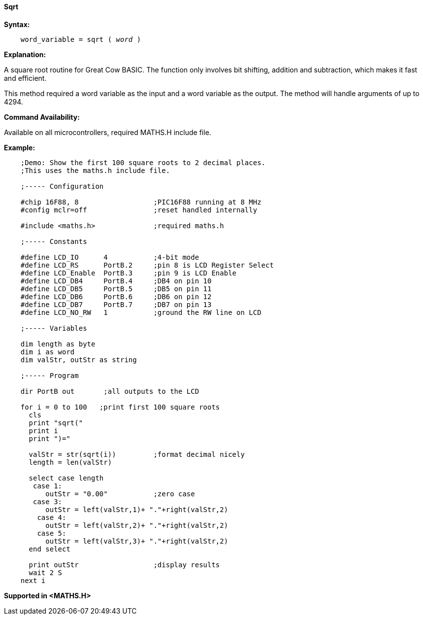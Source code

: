 ==== Sqrt

*Syntax:*
[subs="quotes"]
----
    word_variable = sqrt ( __word__ )
----
*Explanation:*

A square root routine for Great Cow BASIC. The function only involves bit shifting, addition and subtraction, which makes it fast and efficient.

This method required a word variable as the input and a word variable as the output. The method will handle arguments of up to 4294.

*Command Availability:*

Available on all microcontrollers, required MATHS.H include file.

*Example:*
----
    ;Demo: Show the first 100 square roots to 2 decimal places.
    ;This uses the maths.h include file.

    ;----- Configuration

    #chip 16F88, 8                  ;PIC16F88 running at 8 MHz
    #config mclr=off                ;reset handled internally

    #include <maths.h>              ;required maths.h

    ;----- Constants

    #define LCD_IO      4           ;4-bit mode
    #define LCD_RS      PortB.2     ;pin 8 is LCD Register Select
    #define LCD_Enable  PortB.3     ;pin 9 is LCD Enable
    #define LCD_DB4     PortB.4     ;DB4 on pin 10
    #define LCD_DB5     PortB.5     ;DB5 on pin 11
    #define LCD_DB6     PortB.6     ;DB6 on pin 12
    #define LCD_DB7     PortB.7     ;DB7 on pin 13
    #define LCD_NO_RW   1           ;ground the RW line on LCD

    ;----- Variables

    dim length as byte
    dim i as word
    dim valStr, outStr as string

    ;----- Program

    dir PortB out       ;all outputs to the LCD

    for i = 0 to 100   ;print first 100 square roots
      cls
      print "sqrt("
      print i
      print ")="

      valStr = str(sqrt(i))         ;format decimal nicely
      length = len(valStr)

      select case length
       case 1:
          outStr = "0.00"           ;zero case
       case 3:
          outStr = left(valStr,1)+ "."+right(valStr,2)
        case 4:
          outStr = left(valStr,2)+ "."+right(valStr,2)
        case 5:
          outStr = left(valStr,3)+ "."+right(valStr,2)
      end select

      print outStr                  ;display results
      wait 2 S
    next i
----
*Supported in <MATHS.H>*
